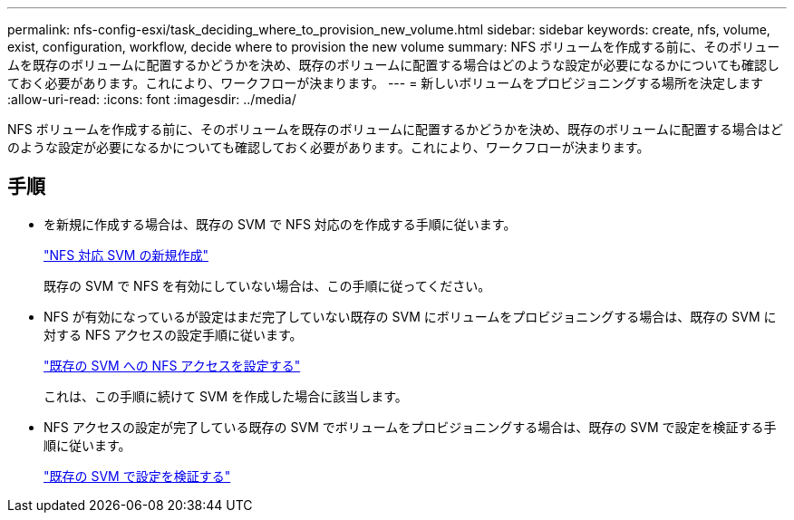 ---
permalink: nfs-config-esxi/task_deciding_where_to_provision_new_volume.html 
sidebar: sidebar 
keywords: create, nfs, volume, exist, configuration, workflow, decide where to provision the new volume 
summary: NFS ボリュームを作成する前に、そのボリュームを既存のボリュームに配置するかどうかを決め、既存のボリュームに配置する場合はどのような設定が必要になるかについても確認しておく必要があります。これにより、ワークフローが決まります。 
---
= 新しいボリュームをプロビジョニングする場所を決定します
:allow-uri-read: 
:icons: font
:imagesdir: ../media/


[role="lead"]
NFS ボリュームを作成する前に、そのボリュームを既存のボリュームに配置するかどうかを決め、既存のボリュームに配置する場合はどのような設定が必要になるかについても確認しておく必要があります。これにより、ワークフローが決まります。



== 手順

* を新規に作成する場合は、既存の SVM で NFS 対応のを作成する手順に従います。
+
link:task_creating_new_nfs_enabled_svm.html["NFS 対応 SVM の新規作成"]

+
既存の SVM で NFS を有効にしていない場合は、この手順に従ってください。

* NFS が有効になっているが設定はまだ完了していない既存の SVM にボリュームをプロビジョニングする場合は、既存の SVM に対する NFS アクセスの設定手順に従います。
+
link:concept_adding_nfs_access_to_existing_svm.html["既存の SVM への NFS アクセスを設定する"]

+
これは、この手順に続けて SVM を作成した場合に該当します。

* NFS アクセスの設定が完了している既存の SVM でボリュームをプロビジョニングする場合は、既存の SVM で設定を検証する手順に従います。
+
link:task_verifying_that_nfs_is_enabled_on_existing_svm.html["既存の SVM で設定を検証する"]


